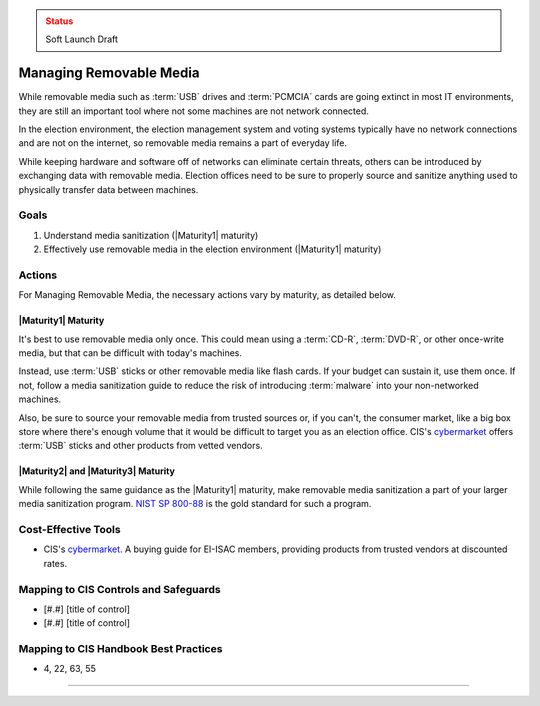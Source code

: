 ..
  Created by: mike garcia
  To: manage removable media

.. |bp_title| replace:: Managing Removable Media

.. admonition:: Status
   :class: caution

   Soft Launch Draft

|bp_title|
----------------------------------------------

While removable media such as :term:`USB` drives and :term:`PCMCIA` cards are going extinct in most IT environments, they are still an important tool where not some machines are not network connected.

In the election environment, the election management system and voting systems typically have no network connections and are not on the internet, so removable media remains a part of everyday life.

While keeping hardware and software off of networks can eliminate certain threats, others can be introduced by exchanging data with removable media. Election offices need to be sure to properly source and sanitize anything used to physically transfer data between machines.

Goals
**********************************************

#. Understand media sanitization (|Maturity1| maturity)
#. Effectively use removable media in the election environment (|Maturity1| maturity)

Actions
**********************************************

For |bp_title|, the necessary actions vary by maturity, as detailed below.

|Maturity1| Maturity
&&&&&&&&&&&&&&&&&&&&&&&&&&&&&&&&&&&&&&&&&&&&&&

It's best to use removable media only once. This could mean using a :term:`CD-R`, :term:`DVD-R`, or other once-write media, but that can be difficult with today's machines.

Instead, use :term:`USB` sticks or other removable media like flash cards. If your budget can sustain it, use them once. If not, follow a media sanitization guide to reduce the risk of introducing :term:`malware` into your non-networked machines.

Also, be sure to source your removable media from trusted sources or, if you can't, the consumer market, like a big box store where there's enough volume that it would be difficult to target you as an election office. CIS's `cybermarket <https://www.cisecurity.org/services/cis-cybermarket>`_ offers :term:`USB` sticks and other products from vetted vendors.

|Maturity2| and |Maturity3| Maturity
&&&&&&&&&&&&&&&&&&&&&&&&&&&&&&&&&&&&&&&&&&&&&&

While following the same guidance as the |Maturity1| maturity, make removable media sanitization a part of your larger media sanitization program. `NIST SP 800-88 <https://csrc.nist.gov/publications/detail/sp/800-88/rev-1/final>`_ is the gold standard for such a program.

Cost-Effective Tools
**********************************************

* CIS's `cybermarket <https://www.cisecurity.org/services/cis-cybermarket>`_. A buying guide for EI-ISAC members, providing products from trusted vendors at discounted rates.

Mapping to CIS Controls and Safeguards
**********************************************

* [#.#] [title of control]
* [#.#] [title of control]

Mapping to CIS Handbook Best Practices
****************************************

* 4, 22, 63, 55

-----------------------------------------------
